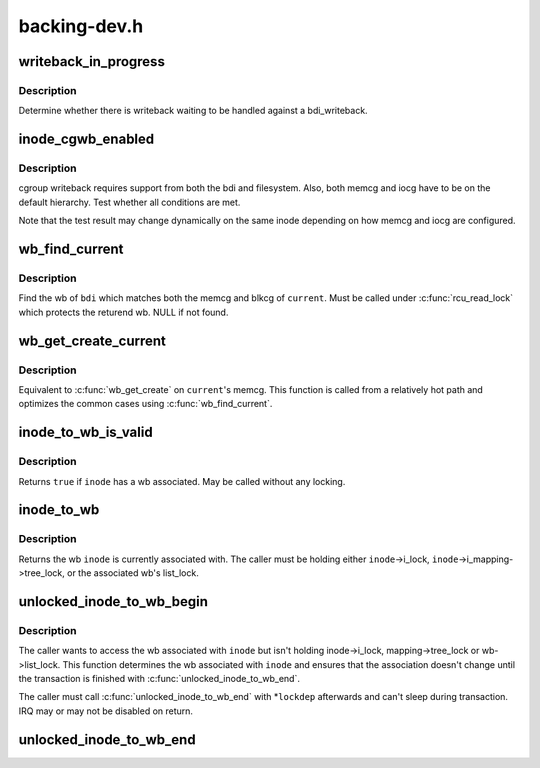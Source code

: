 .. -*- coding: utf-8; mode: rst -*-

=============
backing-dev.h
=============


.. _`writeback_in_progress`:

writeback_in_progress
=====================

.. c:function:: bool writeback_in_progress (struct bdi_writeback *wb)

    determine whether there is writeback in progress

    :param struct bdi_writeback \*wb:
        bdi_writeback of interest



.. _`writeback_in_progress.description`:

Description
-----------

Determine whether there is writeback waiting to be handled against a
bdi_writeback.



.. _`inode_cgwb_enabled`:

inode_cgwb_enabled
==================

.. c:function:: bool inode_cgwb_enabled (struct inode *inode)

    test whether cgroup writeback is enabled on an inode

    :param struct inode \*inode:
        inode of interest



.. _`inode_cgwb_enabled.description`:

Description
-----------

cgroup writeback requires support from both the bdi and filesystem.
Also, both memcg and iocg have to be on the default hierarchy.  Test
whether all conditions are met.

Note that the test result may change dynamically on the same inode
depending on how memcg and iocg are configured.



.. _`wb_find_current`:

wb_find_current
===============

.. c:function:: struct bdi_writeback *wb_find_current (struct backing_dev_info *bdi)

    find wb for %current on a bdi

    :param struct backing_dev_info \*bdi:
        bdi of interest



.. _`wb_find_current.description`:

Description
-----------

Find the wb of ``bdi`` which matches both the memcg and blkcg of ``current``\ .
Must be called under :c:func:`rcu_read_lock` which protects the returend wb.
NULL if not found.



.. _`wb_get_create_current`:

wb_get_create_current
=====================

.. c:function:: struct bdi_writeback *wb_get_create_current (struct backing_dev_info *bdi, gfp_t gfp)

    get or create wb for %current on a bdi

    :param struct backing_dev_info \*bdi:
        bdi of interest

    :param gfp_t gfp:
        allocation mask



.. _`wb_get_create_current.description`:

Description
-----------

Equivalent to :c:func:`wb_get_create` on ``current``\ 's memcg.  This function is
called from a relatively hot path and optimizes the common cases using
:c:func:`wb_find_current`.



.. _`inode_to_wb_is_valid`:

inode_to_wb_is_valid
====================

.. c:function:: bool inode_to_wb_is_valid (struct inode *inode)

    test whether an inode has a wb associated

    :param struct inode \*inode:
        inode of interest



.. _`inode_to_wb_is_valid.description`:

Description
-----------

Returns ``true`` if ``inode`` has a wb associated.  May be called without any
locking.



.. _`inode_to_wb`:

inode_to_wb
===========

.. c:function:: struct bdi_writeback *inode_to_wb (struct inode *inode)

    determine the wb of an inode

    :param struct inode \*inode:
        inode of interest



.. _`inode_to_wb.description`:

Description
-----------

Returns the wb ``inode`` is currently associated with.  The caller must be
holding either ``inode``\ ->i_lock, ``inode``\ ->i_mapping->tree_lock, or the
associated wb's list_lock.



.. _`unlocked_inode_to_wb_begin`:

unlocked_inode_to_wb_begin
==========================

.. c:function:: struct bdi_writeback *unlocked_inode_to_wb_begin (struct inode *inode, bool *lockedp)

    begin unlocked inode wb access transaction

    :param struct inode \*inode:
        target inode

    :param bool \*lockedp:
        temp bool output param, to be passed to the end function



.. _`unlocked_inode_to_wb_begin.description`:

Description
-----------

The caller wants to access the wb associated with ``inode`` but isn't
holding inode->i_lock, mapping->tree_lock or wb->list_lock.  This
function determines the wb associated with ``inode`` and ensures that the
association doesn't change until the transaction is finished with
:c:func:`unlocked_inode_to_wb_end`.

The caller must call :c:func:`unlocked_inode_to_wb_end` with \*\ ``lockdep``
afterwards and can't sleep during transaction.  IRQ may or may not be
disabled on return.



.. _`unlocked_inode_to_wb_end`:

unlocked_inode_to_wb_end
========================

.. c:function:: void unlocked_inode_to_wb_end (struct inode *inode, bool locked)

    end inode wb access transaction

    :param struct inode \*inode:
        target inode

    :param bool locked:
        *\ ``lockedp`` from :c:func:`unlocked_inode_to_wb_begin`

